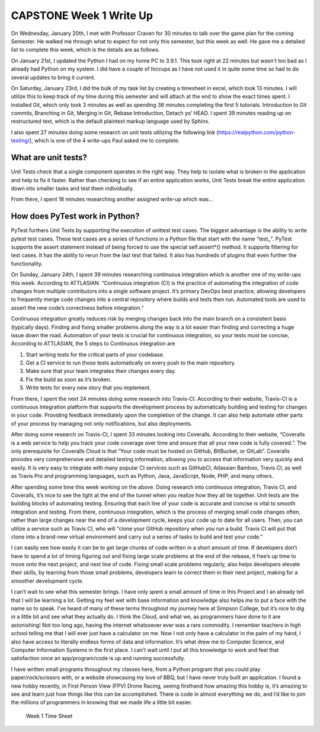 CAPSTONE Week 1 Write Up
========================

On Wednesday, January 20th, I met with Professor Craven for 30 minutes to talk
over the game plan for the coming Semester.  He walked me through what to expect
for not only this semester, but this week as well. He gave me a detailed list to
complete this week, which is the details are as follows.

On January 21st, I updated the Python I had on my home PC to 3.9.1. This took
right at 22 minutes but wasn't too bad as I already had Python on my system.
I did have a couple of hiccups as I have not used it in quite some time so had
to do several updates to bring it current.

On Saturday, January 23rd, I did the bulk of my task list by creating a
timesheet in excel, which took 13 minutes. I will utilize this to keep track of
my time during this semester and will attach at the end to show the exact times
spent. I installed Git, which only took 3 minutes as well as spending 36 minutes
completing the first 5 tutorials. Introduction to Git commits, Branching in Git,
Merging in Git, Rebase Introduction, Detach yo’ HEAD. I spent 39 minutes reading
up on restructured text, which is the default plaintext markup language used by
Sphinx.

I also spent 27 minutes doing some research on unit tests utilizing the
following link (https://realpython.com/python-testing/), which is one of the
4 write-ups Paul asked me to complete.

What are unit tests?
--------------------

Unit Tests check that a single component operates in the right way. They help to
isolate what is broken in the application and help to fix it faster. Rather than
checking to see if an entire application works, Unit Tests break the entire
application down into smaller tasks and test them individually.

From there, I spent 18 minutes researching another assigned write-up which was…

How does PyTest work in Python?
-------------------------------

PyTest furthers Unit Tests by supporting the execution of unittest test cases.
The biggest advantage is the ability to write pytest test cases. These test
cases are a series of functions in a Python file that start with the
name "test\_". PyTest supports the assert statement instead of being forced to
use the special self.assert*() method. It supports filtering for test cases. It
has the ability to rerun from the last test that failed. It also has hundreds of
plugins that even further the functionality.

On Sunday, January 24th, I spent 39 minutes researching continuous integration
which is another one of my write-ups this week. According to ATTLASIAN.
“Continuous integration (CI) is the practice of automating the integration of
code changes from multiple contributors into a single software project. It’s
primary DevOps best practice, allowing developers to frequently merge code
changes into a central repository where builds and tests then run. Automated
tools are used to assert the new code’s correctness before integration.”

Continuous integration greatly reduces risk by merging changes back into the
main branch on a consistent basis (typically days). Finding and fixing smaller
problems along the way is a lot easier than finding and correcting a huge issue
down the road. Automation of your tests is crucial for continuous integration,
so your tests must be concise, According to ATTLASIAN, the 5 steps to Continuous
integration are


1. Start writing tests for the critical parts of your codebase.
2. Get a CI service to run those tests automatically on every push to the main
   repository.
3. Make sure that your team integrates their changes every day.
4. Fix the build as soon as it’s broken.
5. Write tests for every new story that you implement.


From there, I spent the next 24 minutes doing some research into Travis-CI.
According to their website, Travis-CI is a continuous integration platform that
supports the development process by automatically building and testing for
changes in your code. Providing feedback immediately upon the completion of the
change. It can also help automate other parts of your process by managing not
only notifications, but also deployments.

After doing some research on Travis-CI, I spent 33 minutes looking into
Coveralls. According to their website, “Coveralls is a web service to help you
track your code coverage over time and ensure that all your new code is fully
covered.”. The only prerequisite for Coveralls Cloud is that “Your code must be
hosted on GitHub, BitBucket, or GitLab”. Coveralls provides very comprehensive
and detailed testing information, allowing you to access that information very
quickly and easily. It is very easy to integrate with many popular CI services
such as GitHubCI, Atlassian Bamboo, Travis CI, as well as Travis Pro and
programming languages, such as Python, Java, JavaScript, Node, PHP, and many
others.

After spending some time this week working on the above. Doing research into
continuous integration, Travis CI, and Coveralls, it’s nice to see the light at
the end of the tunnel when you realize how they all tie together. Unit tests are
the building blocks of automating testing. Ensuring that each line of your code
is accurate and concise is vital to smooth integration and testing. From there,
continuous integration, which is the process of merging small code changes
often, rather than large changes near the end of a development cycle, keeps your
code up to date for all users. Then, you can utilize a service such as
Travis CI, who will “clone your GitHub repository when you run a build.
Travis CI will put that clone into a brand-new virtual environment and carry out
a series of tasks to build and test your code.”

I can easily see how easily it can be to get large chunks of code written in a
short amount of time. If developers don’t have to spend a lot of timing figuring
out and fixing large scale problems at the end of the release, it free’s up time
to move onto the next project, and next line of code. Fixing small scale
problems regularly, also helps developers elevate their skills, by learning from
those small problems, developers learn to correct them in their next project,
making for a smoother development cycle.

I can’t wait to see what this semester brings.  I have only spent a small amount
of time in this Project and I an already tell that I will be learning a lot.
Getting my feet wet with base information and knowledge also helps me to put a
face with the name so to speak.  I’ve heard of many of these terms throughout my
journey here at Simpson College, but it’s nice to dig in a little bit and see
what they actually do. I think the Cloud, and what we, as programmers have done
to it are astonishing!  Not too long ago, having the internet whatsoever ever
was a rare commodity. I remember teachers in high school telling me that I will
ever just have a calculator on me. Now I not only have a calculator in the palm
of my hand, I also have access to literally endless forms of data and
information. It’s what drew me to Computer Science, and Computer Information
Systems in the first place. I can’t wait until I put all this knowledge to work
and feel that satisfaction once an app/program/code is up and running
successfully.

I have written small programs throughout my classes here, from a Python program
that you could play paper/rock/scissors with, or a website showcasing my love of
BBQ, but I have never truly built an application. I found a new hobby recently,
in First Person View (FPV) Drone Racing, seeing firsthand how amazing this hobby
is, it’s amazing to see and learn just how things like this can be accomplished.
There is code in almost everything we do, and I’d like to join the millions of
programmers in knowing that we made life a little bit easier.

.. figure:: ../images/TrentFulcherTimeSheetWeek1.png
    :alt: Excel Time Sheet
    :class: with-shadow

    Week 1 Time Sheet

